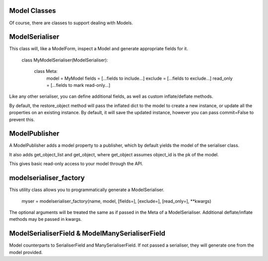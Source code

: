 
Model Classes
=============

Of course, there are classes to support dealing with Models.

ModelSerialiser
===============

This class will, like a ModelForm, inspect a Model and generate appropriate fields for it.

    class MyModelSerialiser(ModelSerialiser):

        class Meta:
            model = MyModel
            fields = [...fields to include...]
            exclude = [...fields to exclude...]
            read_only = [...fields to mark read-only...]

Like any other serialiser, you can define additional fields, as well as custom inflate/deflate methods.

By default, the restore_object method will pass the inflated dict to the model to create a new instance, or update all the properties on an existing instance.  By default, it will save the updated instance, however you can pass commit=False to prevent this.


ModelPublisher
==============

A ModelPublisher adds a model property to a publisher, which by default yields the model of the serialiser class.

It also adds get_object_list and get_object, where get_object assumes object_id is the pk of the model.

This gives basic read-only access to your model through the API.


modelserialiser_factory
=======================

This utility class allows you to programmatically generate a ModelSerialiser.

    myser = modelserialiser_factory(name, model, [fields=], [exclude=], [read_only=], \**kwargs)

The optional arguments will be treated the same as if passed in the Meta of a ModelSerialiser.  Additional deflate/inflate methods may be passed in kwargs.

ModelSerialiserField & ModelManySerialiserField
====================

Model counterparts to SerialiserField and ManySerialiserField.  If not passed a serialiser, they will generate one from the model provided.

